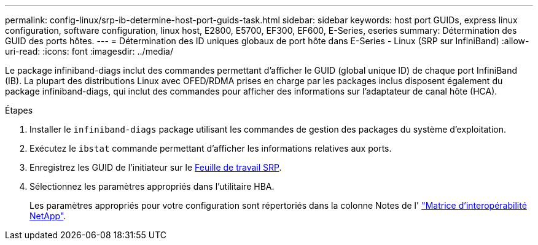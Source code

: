 ---
permalink: config-linux/srp-ib-determine-host-port-guids-task.html 
sidebar: sidebar 
keywords: host port GUIDs, express linux configuration, software configuration, linux host, E2800, E5700, EF300, EF600, E-Series, eseries 
summary: Détermination des GUID des ports hôtes. 
---
= Détermination des ID uniques globaux de port hôte dans E-Series - Linux (SRP sur InfiniBand)
:allow-uri-read: 
:icons: font
:imagesdir: ../media/


[role="lead"]
Le package infiniband-diags inclut des commandes permettant d'afficher le GUID (global unique ID) de chaque port InfiniBand (IB). La plupart des distributions Linux avec OFED/RDMA prises en charge par les packages inclus disposent également du package infiniband-diags, qui inclut des commandes pour afficher des informations sur l'adaptateur de canal hôte (HCA).

.Étapes
. Installer le `infiniband-diags` package utilisant les commandes de gestion des packages du système d'exploitation.
. Exécutez le `ibstat` commande permettant d'afficher les informations relatives aux ports.
. Enregistrez les GUID de l'initiateur sur le xref:srp-ib-worksheet-concept.adoc[Feuille de travail SRP].
. Sélectionnez les paramètres appropriés dans l'utilitaire HBA.
+
Les paramètres appropriés pour votre configuration sont répertoriés dans la colonne Notes de l' https://mysupport.netapp.com/matrix["Matrice d'interopérabilité NetApp"^].


